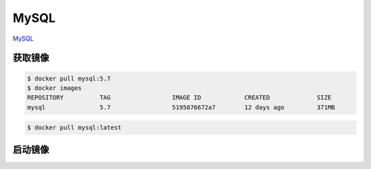 .. MySQL
    FileName:   mysql.rst
    Author:     Fasion Chan
    Created:    2018-03-26 19:29:29
    @contact:   fasionchan@gmail.com
    @version:   $Id$

    Description:

    Changelog:

.. meta::
    :description lang=zh:
    :keywords: docker, mysql

=====
MySQL
=====

`MySQL <https://hub.docker.com/_/mysql/>`_

获取镜像
========

.. code-block:: shell-session

    $ docker pull mysql:5.7
    $ docker images
    REPOSITORY          TAG                 IMAGE ID            CREATED             SIZE
    mysql               5.7                 5195076672a7        12 days ago         371MB

.. code-block:: shell-session

    $ docker pull mysql:latest

启动镜像
========

.. comments
    comment something out below

